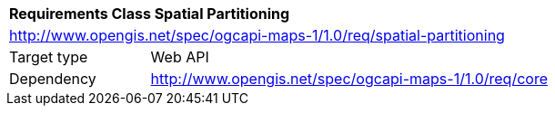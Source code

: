 [[rc_maps-spatial-partitioning]]
[cols="1,4",width="90%"]
|===
2+|*Requirements Class Spatial Partitioning*
2+|http://www.opengis.net/spec/ogcapi-maps-1/1.0/req/spatial-partitioning
|Target type |Web API
|Dependency |http://www.opengis.net/spec/ogcapi-maps-1/1.0/req/core
|===
